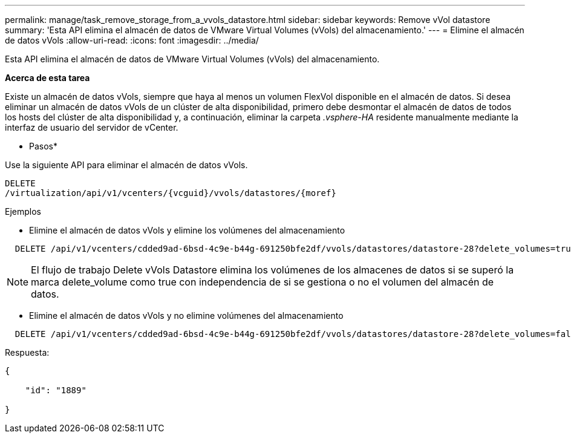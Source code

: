 ---
permalink: manage/task_remove_storage_from_a_vvols_datastore.html 
sidebar: sidebar 
keywords: Remove vVol datastore 
summary: 'Esta API elimina el almacén de datos de VMware Virtual Volumes (vVols) del almacenamiento.' 
---
= Elimine el almacén de datos vVols
:allow-uri-read: 
:icons: font
:imagesdir: ../media/


[role="lead"]
Esta API elimina el almacén de datos de VMware Virtual Volumes (vVols) del almacenamiento.

*Acerca de esta tarea*

Existe un almacén de datos vVols, siempre que haya al menos un volumen FlexVol disponible en el almacén de datos. Si desea eliminar un almacén de datos vVols de un clúster de alta disponibilidad, primero debe desmontar el almacén de datos de todos los hosts del clúster de alta disponibilidad y, a continuación, eliminar la carpeta _.vsphere-HA_ residente manualmente mediante la interfaz de usuario del servidor de vCenter.

* Pasos*

Use la siguiente API para eliminar el almacén de datos vVols.

[listing]
----
DELETE
​/virtualization​/api​/v1​/vcenters​/{vcguid}​/vvols​/datastores​/{moref}
----
Ejemplos

* Elimine el almacén de datos vVols y elimine los volúmenes del almacenamiento


[listing]
----
  DELETE /api/v1/vcenters/cdded9ad-6bsd-4c9e-b44g-691250bfe2df/vvols/datastores/datastore-28?delete_volumes=true
----

NOTE: El flujo de trabajo Delete vVols Datastore elimina los volúmenes de los almacenes de datos si se superó la marca delete_volume como true con independencia de si se gestiona o no el volumen del almacén de datos.

* Elimine el almacén de datos vVols y no elimine volúmenes del almacenamiento


[listing]
----
  DELETE /api/v1/vcenters/cdded9ad-6bsd-4c9e-b44g-691250bfe2df/vvols/datastores/datastore-28?delete_volumes=false
----
Respuesta:

[listing]
----
{

    "id": "1889"

}
----